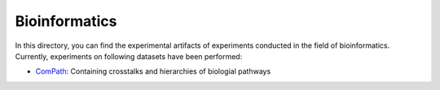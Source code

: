 Bioinformatics
==============

In this directory, you can find the experimental artifacts of experiments conducted in the field of bioinformatics.
Currently, experiments on following datasets have been performed:

* `ComPath <ComPath>`_: Containing crosstalks and hierarchies of biologial pathways

